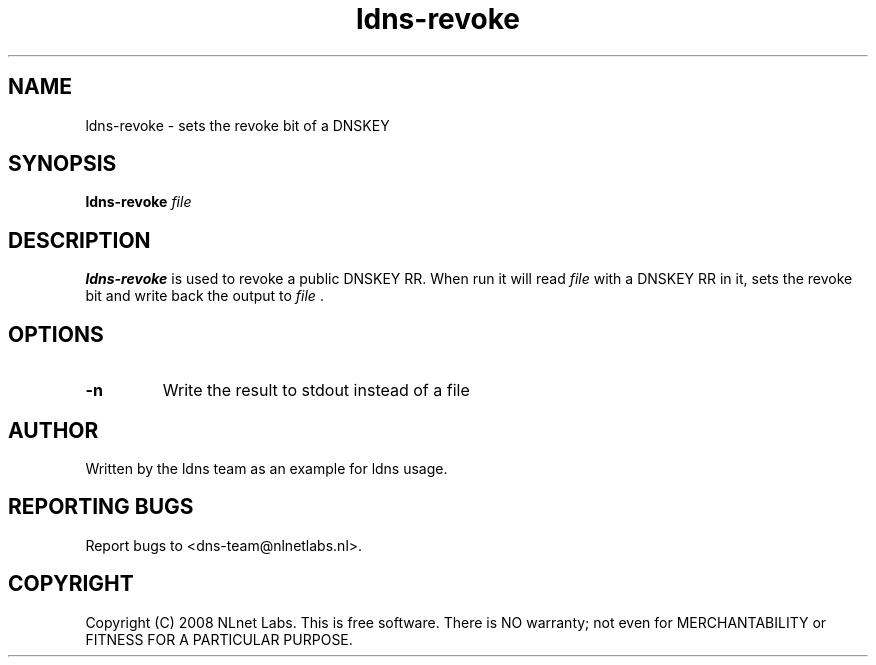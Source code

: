 .TH ldns-revoke 1 "23 Jul 2008"
.SH NAME
ldns-revoke \- sets the revoke bit of a DNSKEY
.SH SYNOPSIS
.B ldns-revoke
.IR file

.SH DESCRIPTION
\fBldns-revoke\fR is used to revoke a public DNSKEY RR.
When run it will read \fIfile\fR with a DNSKEY RR in it, 
sets the revoke bit and write back the output to \fIfile\fR .

.SH OPTIONS
.TP
\fB-n\fR
Write the result to stdout instead of a file

.SH AUTHOR
Written by the ldns team as an example for ldns usage.

.SH REPORTING BUGS
Report bugs to <dns-team@nlnetlabs.nl>.

.SH COPYRIGHT
Copyright (C) 2008 NLnet Labs. This is free software. There is NO
warranty; not even for MERCHANTABILITY or FITNESS FOR A PARTICULAR
PURPOSE.
